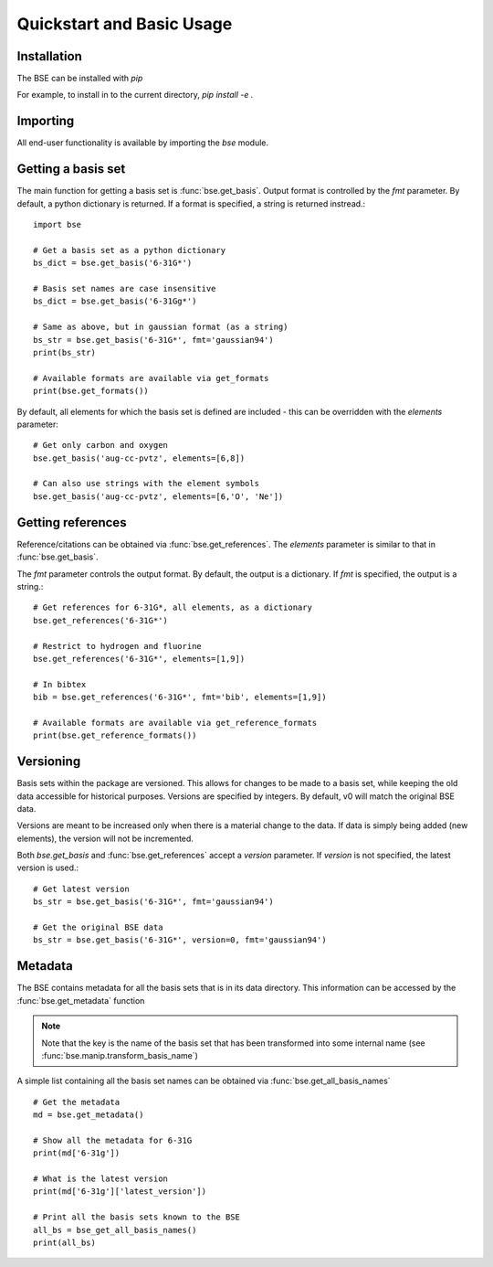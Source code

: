 Quickstart and Basic Usage
==============================================

Installation
-------------------

The BSE can be installed with `pip`

For example, to install in to the current directory, `pip install -e .`

Importing
-------------------

All end-user functionality is available by importing the `bse` module.

Getting a basis set
-------------------

The main function for getting a basis set is :func:`bse.get_basis`.
Output format is controlled by the `fmt` parameter. By default, a python
dictionary is returned. If a format is specified, a string is returned
instread.::

  import bse

  # Get a basis set as a python dictionary
  bs_dict = bse.get_basis('6-31G*')

  # Basis set names are case insensitive
  bs_dict = bse.get_basis('6-31Gg*')

  # Same as above, but in gaussian format (as a string)
  bs_str = bse.get_basis('6-31G*', fmt='gaussian94')
  print(bs_str)

  # Available formats are available via get_formats
  print(bse.get_formats())


By default, all elements for which the basis set is defined are included - this
can be overridden with the `elements` parameter::

  # Get only carbon and oxygen
  bse.get_basis('aug-cc-pvtz', elements=[6,8])

  # Can also use strings with the element symbols
  bse.get_basis('aug-cc-pvtz', elements=[6,'O', 'Ne'])


Getting references
------------------

Reference/citations can be obtained via :func:`bse.get_references`. The `elements`
parameter is similar to that in :func:`bse.get_basis`.

The `fmt` parameter controls the output format. By default, the output
is a dictionary. If `fmt` is specified, the output is a string.::

  # Get references for 6-31G*, all elements, as a dictionary
  bse.get_references('6-31G*')

  # Restrict to hydrogen and fluorine
  bse.get_references('6-31G*', elements=[1,9])

  # In bibtex
  bib = bse.get_references('6-31G*', fmt='bib', elements=[1,9])

  # Available formats are available via get_reference_formats
  print(bse.get_reference_formats())


Versioning
-------------------

Basis sets within the package are versioned. This allows for changes to be made to a
basis set, while keeping the old data accessible for historical purposes.
Versions are specified by integers. By default,
v0 will match the original BSE data.

Versions are meant to be increased only when there is a material change to the data.
If data is simply being added (new elements), the version will not be incremented.

Both `bse.get_basis` and :func:`bse.get_references` accept a `version` parameter.
If `version` is not specified, the latest version is used.::

  # Get latest version
  bs_str = bse.get_basis('6-31G*', fmt='gaussian94')

  # Get the original BSE data
  bs_str = bse.get_basis('6-31G*', version=0, fmt='gaussian94')

Metadata
-------------------

The BSE contains metadata for all the basis sets that is in its data directory.
This information can be accessed by the :func:`bse.get_metadata` function

.. note:: Note that the key is the name of the basis set that has been transformed
          into some internal name (see :func:`bse.manip.transform_basis_name`)

A simple list containing all the basis set names can be obtained via :func:`bse.get_all_basis_names`

::

  # Get the metadata
  md = bse.get_metadata()

  # Show all the metadata for 6-31G
  print(md['6-31g'])

  # What is the latest version
  print(md['6-31g']['latest_version'])

  # Print all the basis sets known to the BSE
  all_bs = bse_get_all_basis_names()
  print(all_bs)
